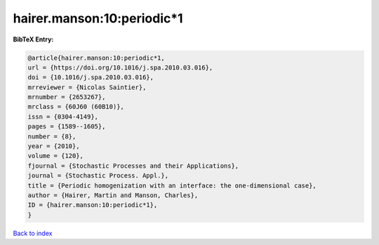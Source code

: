 hairer.manson:10:periodic*1
===========================

.. :cite:t:`hairer.manson:10:periodic*1`

.. bibliography:: ../../All.bib

**BibTeX Entry:**

.. code-block:: bibtex

   @article{hairer.manson:10:periodic*1,
   url = {https://doi.org/10.1016/j.spa.2010.03.016},
   doi = {10.1016/j.spa.2010.03.016},
   mrreviewer = {Nicolas Saintier},
   mrnumber = {2653267},
   mrclass = {60J60 (60B10)},
   issn = {0304-4149},
   pages = {1589--1605},
   number = {8},
   year = {2010},
   volume = {120},
   fjournal = {Stochastic Processes and their Applications},
   journal = {Stochastic Process. Appl.},
   title = {Periodic homogenization with an interface: the one-dimensional case},
   author = {Hairer, Martin and Manson, Charles},
   ID = {hairer.manson:10:periodic*1},
   }

`Back to index <../index>`_
